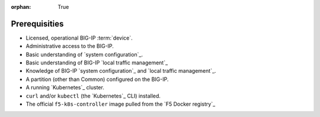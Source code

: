 :orphan: True

Prerequisities
==============

.. comment:: This file is for internal use only. Use the prerequisites from this list in your feature topics; be sure to keep entries in your docs in the same order in which they're listed here. This helps to ensure consistency across our documentation set.

- Licensed, operational BIG-IP :term:`device`.

- Administrative access to the BIG-IP.

- Basic understanding of `system configuration`_.

- Basic understanding of BIG-IP `local traffic management`_

- Knowledge of BIG-IP `system configuration`_ and `local traffic management`_.

- A partition (other than Common) configured on the BIG-IP.

- A running `Kubernetes`_ cluster.

- ``curl`` and/or ``kubectl`` (the `Kubernetes`_ CLI) installed.

- The official ``f5-k8s-controller`` image pulled from the `F5 Docker registry`_
